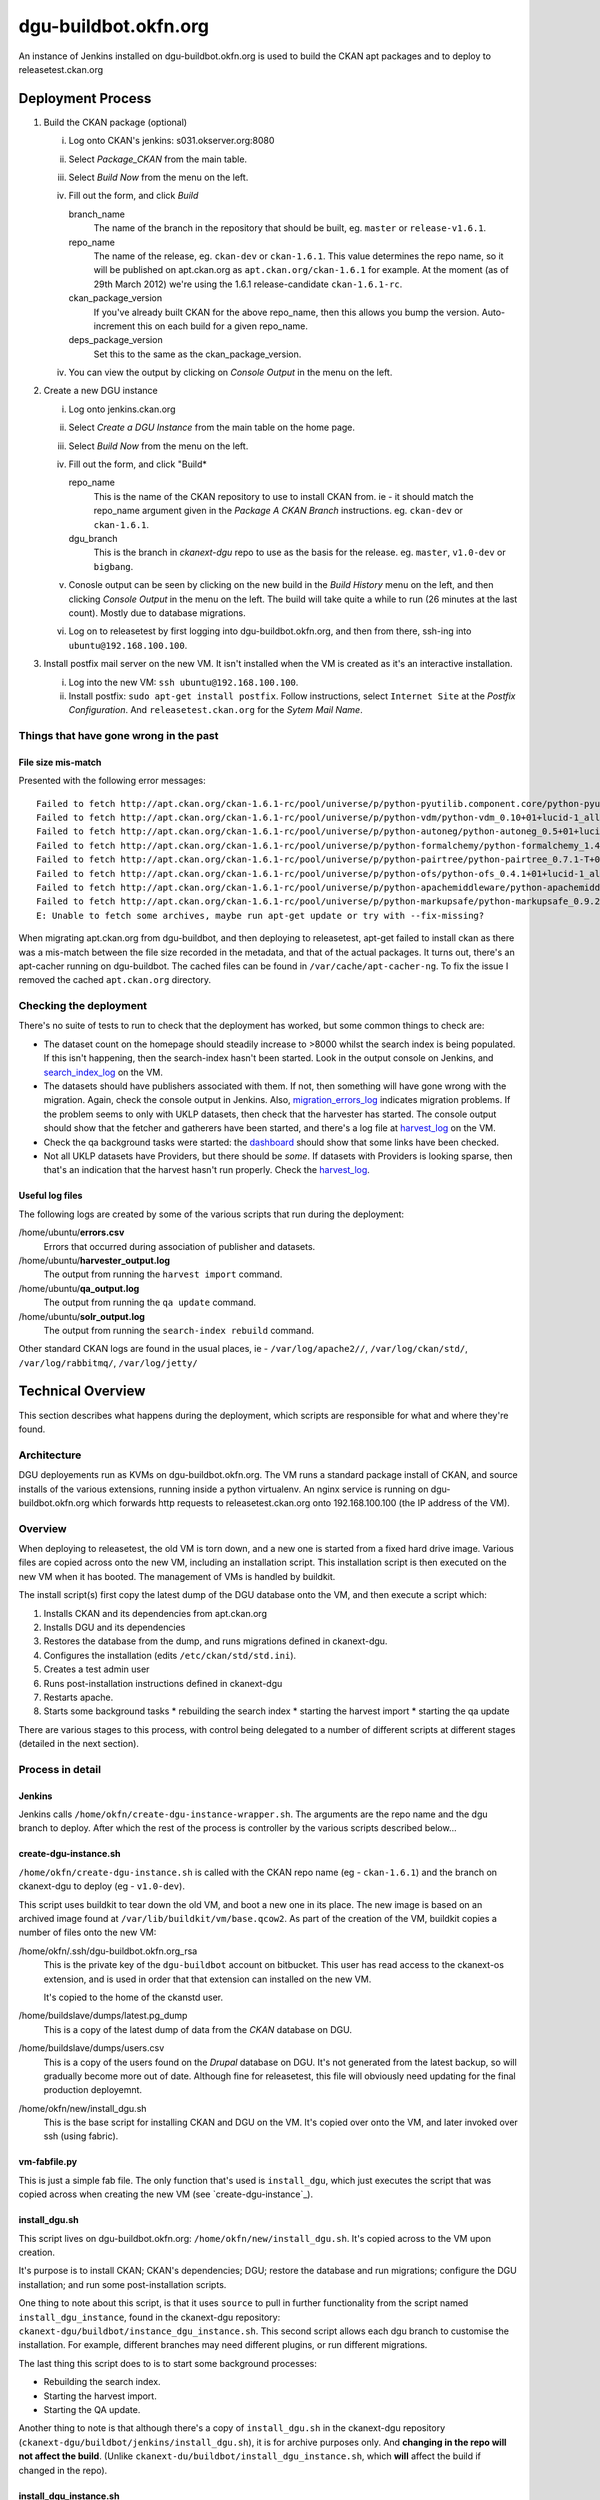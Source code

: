 dgu-buildbot.okfn.org
*********************

An instance of Jenkins installed on dgu-buildbot.okfn.org is used to build the
CKAN apt packages and to deploy to releasetest.ckan.org

Deployment Process
==================

#. Build the CKAN package (optional)

   i)   Log onto CKAN's jenkins: s031.okserver.org:8080
   ii)  Select *Package_CKAN* from the main table.
   iii) Select *Build Now* from the menu on the left.
   iv)  Fill out the form, and click *Build*

        branch_name
          The name of the branch in the repository that should be built, eg.
          ``master`` or ``release-v1.6.1``.

        repo_name
          The name of the release, eg. ``ckan-dev`` or ``ckan-1.6.1``.  This
          value determines the repo name, so it will be published on
          apt.ckan.org as ``apt.ckan.org/ckan-1.6.1`` for example.  At the
          moment (as of 29th March 2012) we're using the 1.6.1
          release-candidate ``ckan-1.6.1-rc``.

        ckan_package_version
          If you've already built CKAN for the above repo_name, then this
          allows you bump the version.  Auto-increment this on each build for a
          given repo_name.

        deps_package_version
          Set this to the same as the ckan_package_version.

   iv)  You can view the output by clicking on *Console Output* in the menu on
        the left.

#. Create a new DGU instance

   i)   Log onto jenkins.ckan.org
   ii)  Select *Create a DGU Instance* from the main table on the home page.

   iii) Select *Build Now* from the menu on the left.

   iv)  Fill out the form, and click "Build*

        repo_name
          This is the name of the CKAN repository to use to install CKAN from.
          ie - it should match the repo_name argument given in the *Package A
          CKAN Branch* instructions. eg. ``ckan-dev`` or ``ckan-1.6.1``.

        dgu_branch
          This is the branch in *ckanext-dgu* repo to use as the basis for the
          release.  eg. ``master``, ``v1.0-dev`` or ``bigbang``.

   v)   Conosle output can be seen by clicking on the new build in the *Build
        History* menu on the left, and then clicking *Console Output* in the
        menu on the left.  The build will take quite a while to run (26 minutes
        at the last count).  Mostly due to database migrations.

   vi)  Log on to releasetest by first logging into dgu-buildbot.okfn.org, and
        then from there, ssh-ing into ``ubuntu@192.168.100.100``.

#. Install postfix mail server on the new VM.  It isn't installed when the VM
   is created as it's an interactive installation.

   i)   Log into the new VM: ``ssh ubuntu@192.168.100.100``.

   ii)  Install postfix: ``sudo apt-get install postfix``.  Follow
        instructions, select ``Internet Site`` at the *Postfix Configuration*.
        And ``releasetest.ckan.org`` for the *Sytem Mail Name*.

Things that have gone wrong in the past
---------------------------------------

File size mis-match
...................

Presented with the following error messages: ::

  Failed to fetch http://apt.ckan.org/ckan-1.6.1-rc/pool/universe/p/python-pyutilib.component.core/python-pyutilib.component.core_4.1+01+lucid-1_all.deb  Size mismatch
  Failed to fetch http://apt.ckan.org/ckan-1.6.1-rc/pool/universe/p/python-vdm/python-vdm_0.10+01+lucid-1_all.deb  Size mismatch
  Failed to fetch http://apt.ckan.org/ckan-1.6.1-rc/pool/universe/p/python-autoneg/python-autoneg_0.5+01+lucid-1_all.deb  Hash Sum mismatch
  Failed to fetch http://apt.ckan.org/ckan-1.6.1-rc/pool/universe/p/python-formalchemy/python-formalchemy_1.4.1+01+lucid-1_all.deb  Size mismatch
  Failed to fetch http://apt.ckan.org/ckan-1.6.1-rc/pool/universe/p/python-pairtree/python-pairtree_0.7.1-T+01+lucid-1_all.deb  Size mismatch
  Failed to fetch http://apt.ckan.org/ckan-1.6.1-rc/pool/universe/p/python-ofs/python-ofs_0.4.1+01+lucid-1_all.deb  Size mismatch
  Failed to fetch http://apt.ckan.org/ckan-1.6.1-rc/pool/universe/p/python-apachemiddleware/python-apachemiddleware_0.1.1+01+lucid-1_all.deb  Size mismatch
  Failed to fetch http://apt.ckan.org/ckan-1.6.1-rc/pool/universe/p/python-markupsafe/python-markupsafe_0.9.2+01+lucid-1_all.deb  Size mismatch
  E: Unable to fetch some archives, maybe run apt-get update or try with --fix-missing?

When migrating apt.ckan.org from dgu-buildbot, and then deploying to
releasetest, apt-get failed to install ckan as there was a mis-match between
the file size recorded in the metadata, and that of the actual packages.  It
turns out, there's an apt-cacher running on dgu-buildbot.  The cached files can
be found in ``/var/cache/apt-cacher-ng``.  To fix the issue I removed the
cached ``apt.ckan.org`` directory.

Checking the deployment
-----------------------

There's no suite of tests to run to check that the deployment has worked, but
some common things to check are:

* The dataset count on the homepage should steadily increase to >8000 whilst
  the search index is being populated.  If this isn't happening, then the
  search-index hasn't been started.  Look in the output console on Jenkins, and
  `search_index_log`_ on the VM.

* The datasets should have publishers associated with them.  If not, then
  something will have gone wrong with the migration.  Again, check the console
  output in Jenkins.  Also, `migration_errors_log`_ indicates migration
  problems.  If the problem seems to only with UKLP datasets, then check that
  the harvester has started.  The console output should show that the
  fetcher and gatherers have been started, and there's a log file at
  `harvest_log`_ on the VM.

* Check the qa background tasks were started: the
  `dashboard <http://releasetest.ckan.org/qa>`_ should show that some links have
  been checked.

* Not all UKLP datasets have Providers, but there should be *some*.  If
  datasets with Providers is looking sparse, then that's an indication that the
  harvest hasn't run properly.  Check the `harvest_log`_.

Useful log files
................

.. _harvest_log:
.. _search_index_log:
.. _qa_log:
.. _migration_errors_log:

The following logs are created by some of the various scripts that run during
the deployment:

/home/ubuntu/**errors.csv**
  Errors that occurred during association of publisher and datasets.

/home/ubuntu/**harvester_output.log**
  The output from running the ``harvest import`` command.

/home/ubuntu/**qa_output.log**
  The output from running the ``qa update`` command.

/home/ubuntu/**solr_output.log**
  The output from running the ``search-index rebuild`` command.

.. _logs:

Other standard CKAN logs are found in the usual places, ie -
``/var/log/apache2//``, ``/var/log/ckan/std/``, ``/var/log/rabbitmq/``,
``/var/log/jetty/``

Technical Overview
==================

This section describes what happens during the deployment, which scripts are
responsible for what and where they're found.

Architecture
------------

DGU deployements run as KVMs on dgu-buildbot.okfn.org.  The VM runs a standard
package install of CKAN, and source installs of the various extensions, running
inside a python virtualenv.  An nginx service is running on
dgu-buildbot.okfn.org which forwards http requests to releasetest.ckan.org onto
192.168.100.100 (the IP address of the VM).

Overview
--------

When deploying to releasetest, the old VM is torn down, and a new one is
started from a fixed hard drive image.  Various files are copied across onto
the new VM, including an installation script.  This installation script is then
executed on the new VM when it has booted.  The management of VMs is handled by
buildkit.

The install script(s) first copy the latest dump of the DGU database onto the
VM, and then execute a script which:

1. Installs CKAN and its dependencies from apt.ckan.org
#. Installs DGU and its dependencies
#. Restores the database from the dump, and runs migrations defined in
   ckanext-dgu.
#. Configures the installation (edits ``/etc/ckan/std/std.ini``).
#. Creates a test admin user
#. Runs post-installation instructions defined in ckanext-dgu
#. Restarts apache.
#. Starts some background tasks
   * rebuilding the search index
   * starting the harvest import
   * starting the qa update

There are various stages to this process, with control being delegated to a
number of different scripts at different stages (detailed in the next section).

Process in detail
-----------------

Jenkins
.......

Jenkins calls ``/home/okfn/create-dgu-instance-wrapper.sh``.  The arguments are
the repo name and the dgu branch to deploy.  After which the rest of the
process is controller by the various scripts described below...

create-dgu-instance.sh
......................

``/home/okfn/create-dgu-instance.sh`` is called with the CKAN repo name (eg -
``ckan-1.6.1``) and the branch on ckanext-dgu to deploy (eg - ``v1.0-dev``).

This script uses buildkit to tear down the old VM, and boot a new one in its
place.  The new image is based on an archived image found at
``/var/lib/buildkit/vm/base.qcow2``.  As part of the creation of the VM,
buildkit copies a number of files onto the new VM:

/home/okfn/.ssh/dgu-buildbot.okfn.org_rsa
  This is the private key of the ``dgu-buildbot`` account on bitbucket.  This
  user has read access to the ckanext-os extension, and is used in order that
  that extension can installed on the new VM.

  It's copied to the home of the ckanstd user.

/home/buildslave/dumps/latest.pg_dump
  This is a copy of the latest dump of data from the *CKAN* database on DGU.

/home/buildslave/dumps/users.csv
  This is a copy of the users found on the *Drupal* database on DGU.  It's not
  generated from the latest backup, so will gradually become more out of date.
  Although fine for releasetest, this file will obviously need updating for the
  final production deployemnt.

/home/okfn/new/install_dgu.sh
  This is the base script for installing CKAN and DGU on the VM.  It's copied
  over onto the VM, and later invoked over ssh (using fabric).

vm-fabfile.py
.............

This is just a simple fab file.  The only function that's used is
``install_dgu``, which just executes the script that was copied across when
creating the new VM (see `create-dgu-instance`_).

install_dgu.sh
..............

This script lives on dgu-buildbot.okfn.org: ``/home/okfn/new/install_dgu.sh``.
It's copied across to the VM upon creation.

It's purpose is to install CKAN; CKAN's dependencies; DGU; restore the database
and run migrations; configure the DGU installation; and run some
post-installation scripts.

One thing to note about this script, is that it uses ``source`` to pull in
further functionality from the script named ``install_dgu_instance``, found in
the ckanext-dgu repository: ``ckanext-dgu/buildbot/instance_dgu_instance.sh``.
This second script allows each dgu branch to customise the installation.  For
example, different branches may need different plugins, or run different
migrations.

The last thing this script does to is to start some background processes:

* Rebuilding the search index.
* Starting the harvest import.
* Starting the QA update.

Another thing to note is that although there's a copy of ``install_dgu.sh`` in
the ckanext-dgu repository (``ckanext-dgu/buildbot/jenkins/install_dgu.sh``),
it is for archive purposes only.  And **changing in the repo will not affect
the build**. (Unlike ``ckanext-du/buildbot/install_dgu_instance.sh``, which
**will** affect the build if changed in the repo).

install_dgu_instance.sh
.......................

This script lives in the ckanext-dgu repository, and it implements a number of
functions which act as hooks into the above `install_dgu.sh`_ script.

install_dependencies()
  Called by the ``install_dgu()`` function.  This is called immediately after
  ckanext-dgu has been checked out and installed in the virtualenv.

run_database_migrations()
  Called by ``restore_database()`` once the database has been restored and is
  ready by for use.  It's an optional hook.

configure()
  Called by ``configure_ini_file()`` after the migrations have run.  Use this
  to add various options to the .ini file.

post_install()
  Called once the installation is complete, after the deployment
  is configured,just before apache is restarted.  This is an option hook.


